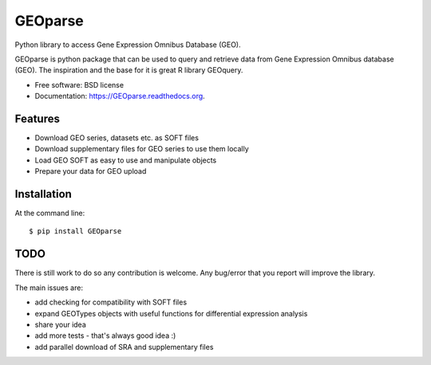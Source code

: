 ===============================
GEOparse
===============================

.. image:: https://img.shields.io/pypi/v/GEOparse.svg
        :target: https://pypi.python.org/pypi/GEOparse

.. image:: https://img.shields.io/travis/guma44/GEOparse.svg
        :target: https://travis-ci.org/guma44/GEOparse


Python library to access Gene Expression Omnibus Database (GEO).

GEOparse is python package that can be used to query and retrieve data from Gene Expression Omnibus database (GEO).
The inspiration and the base for it is great R library GEOquery.

* Free software: BSD license
* Documentation: https://GEOparse.readthedocs.org.

Features
--------

* Download GEO series, datasets etc. as SOFT files
* Download supplementary files for GEO series to use them locally
* Load GEO SOFT as easy to use and manipulate objects
* Prepare your data for GEO upload

Installation
------------

At the command line::

    $ pip install GEOparse

TODO
----

There is still work to do so any contribution is welcome. Any bug/error that you report
will improve the library.

The main issues are:

* add checking for compatibility with SOFT files
* expand GEOTypes objects with useful functions for differential expression analysis
* share your idea
* add more tests - that's always good idea :)
* add parallel download of SRA and supplementary files
